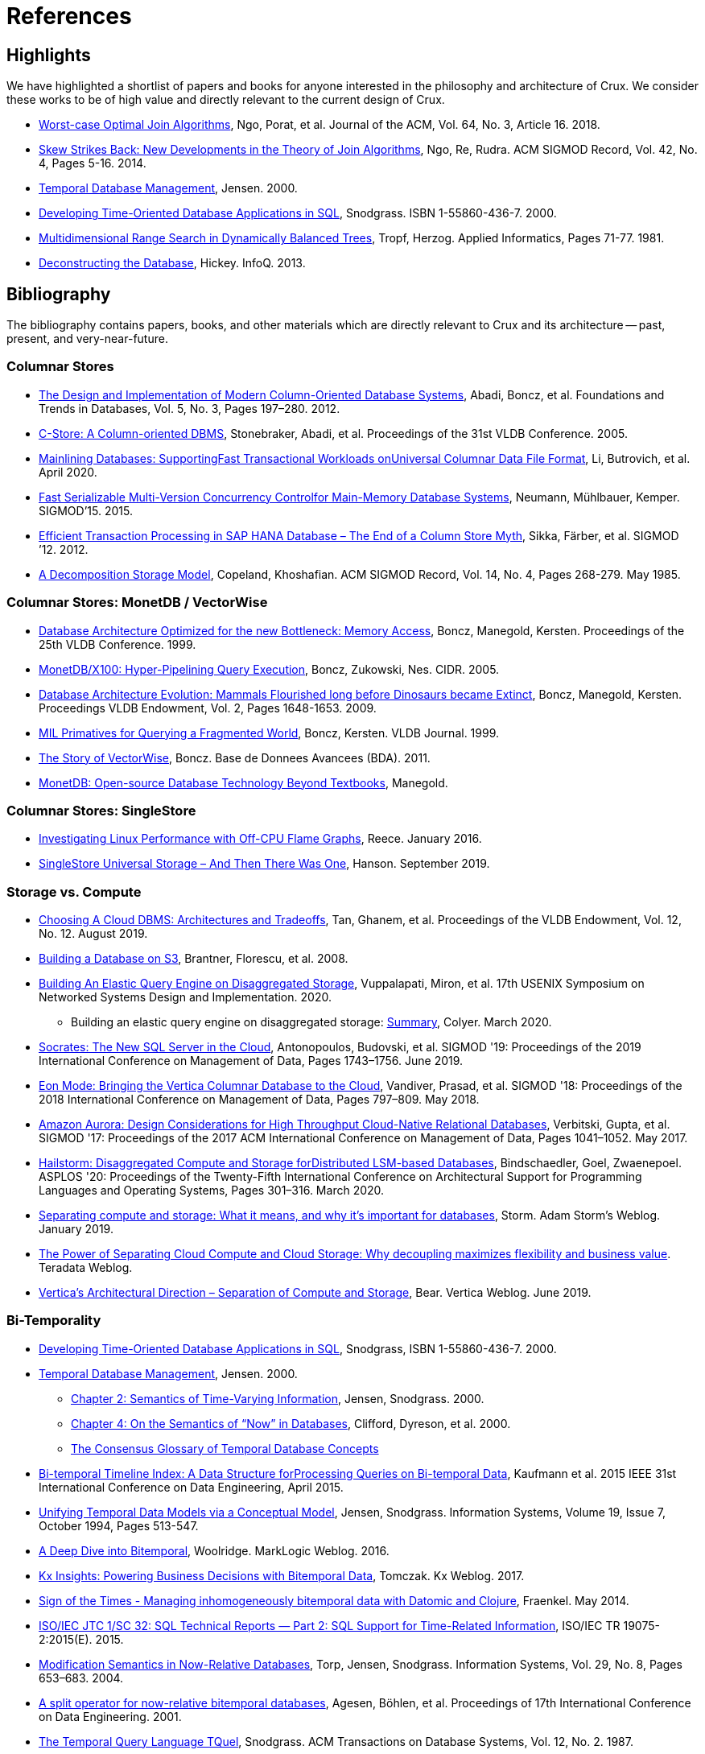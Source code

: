 = References
:page-aliases: about::references.adoc

[#highlights]
== Highlights

We have highlighted a shortlist of papers and books for anyone interested in the philosophy and
architecture of Crux. We consider these works to be of high value and directly relevant to the
current design of Crux.

* https://cs.stanford.edu/people/chrismre/papers/paper49.Ngo.pdf[Worst-case Optimal Join Algorithms], Ngo, Porat, et al. Journal of the ACM, Vol. 64, No. 3, Article 16. 2018.
* https://arxiv.org/abs/1310.3314[Skew Strikes Back: New Developments in the Theory of Join Algorithms], Ngo, Re, Rudra. ACM SIGMOD Record, Vol. 42, No. 4, Pages 5-16. 2014.
* http://people.cs.aau.dk/~csj/Thesis/[Temporal Database Management], Jensen. 2000.
* https://www2.cs.arizona.edu/~rts/tdbbook.pdf[Developing Time-Oriented Database Applications in SQL], Snodgrass. ISBN 1-55860-436-7. 2000.
* http://hermanntropf.de/media/multidimensionalrangequery.pdf[Multidimensional Range Search in Dynamically Balanced Trees], Tropf, Herzog. Applied Informatics, Pages 71-77. 1981.
* https://www.infoq.com/presentations/Deconstructing-Database/[Deconstructing the Database], Hickey. InfoQ. 2013.


[#bibliography]
== Bibliography

The bibliography contains papers, books, and other materials which are directly relevant to Crux
and its architecture -- past, present, and very-near-future.

[#columnar]
=== Columnar Stores

* https://www.cs.umd.edu/class/spring2015/cmsc724/abadi-column-stores.pdf[The Design and Implementation of Modern Column-Oriented Database Systems], Abadi, Boncz, et al. Foundations and Trends in Databases, Vol. 5, No. 3, Pages 197–280. 2012.
* https://web.stanford.edu/class/cs345d-01/rl/cstore.pdf[C-Store: A Column-oriented DBMS], Stonebraker, Abadi, et al. Proceedings of the 31st VLDB Conference. 2005.
* https://arxiv.org/pdf/2004.14471.pdf[Mainlining Databases: SupportingFast Transactional Workloads onUniversal Columnar Data File Format], Li, Butrovich, et al. April 2020.
* https://db.in.tum.de/~muehlbau/papers/mvcc.pdf[Fast Serializable Multi-Version Concurrency Controlfor Main-Memory Database Systems], Neumann, Mühlbauer, Kemper. SIGMOD’15. 2015.
* https://www.cs.cmu.edu/~pavlo/courses/fall2013/static/papers/p731-sikka.pdf[Efficient Transaction Processing in SAP HANA Database – The End of a Column Store Myth], Sikka, Färber, et al. SIGMOD ’12. 2012.
* https://www.inf.ufpr.br/eduardo/ensino/ci809/papers/DSM-columns.pdf[A Decomposition Storage Model], Copeland, Khoshafian. ACM SIGMOD Record, Vol. 14, No. 4, Pages 268-279. May 1985.

[#monetdb]
=== Columnar Stores: MonetDB / VectorWise

* http://www.cs.cmu.edu/~natassa/courses/15-823/syllabus/papers/boncz99database.pdf[Database Architecture Optimized for the new Bottleneck: Memory Access], Boncz, Manegold, Kersten. Proceedings of the 25th VLDB Conference. 1999.
* https://strum355.netsoc.co/books/PDF/MonetDB-X100%20-%20Hyper-Pipelining%20Query%20Execution%20(CIDR%202005%20P19).pdf[MonetDB/X100: Hyper-Pipelining Query Execution], Boncz, Zukowski, Nes. CIDR. 2005.
* https://www.semanticscholar.org/paper/Database-Architecture-Evolution%3A-Mammals-Flourished-Boncz-Manegold/6986b4b3ee2420d136b7392a39f182dc7d95a6f4?p2df[Database Architecture Evolution: Mammals Flourished long before Dinosaurs became Extinct], Boncz, Manegold, Kersten. Proceedings VLDB Endowment, Vol. 2, Pages 1648-1653. 2009.
* https://citeseerx.ist.psu.edu/viewdoc/download?doi=10.1.1.43.8552&rep=rep1&type=pdf[MIL Primatives for Querying a Fragmented World], Boncz, Kersten. VLDB Journal. 1999.
* https://ir.cwi.nl/pub/18687/18687B.pdf[The Story of VectorWise], Boncz. Base de Donnees Avancees (BDA). 2011.
* https://www.monetdb.org/Assets/MonetDB-wiki/MonetDB-Insight.pdf[MonetDB: Open-source Database Technology Beyond Textbooks], Manegold.

[#singlestore]
=== Columnar Stores: SingleStore

* https://www.singlestore.com/blog/linux-off-cpu-investigation/[Investigating Linux Performance with Off-CPU Flame Graphs], Reece. January 2016.
* https://www.singlestore.com/blog/memsql-singlestore-then-there-was-one/[SingleStore Universal Storage – And Then There Was One], Hanson. September 2019.

[#storagevscompute]
=== Storage vs. Compute

* http://pages.cs.wisc.edu/~yxy/cs839-s20/papers/p2170-tan.pdf[Choosing A Cloud DBMS: Architectures and Tradeoffs], Tan, Ghanem, et al. Proceedings of the VLDB Endowment, Vol. 12, No. 12. August 2019.
* https://people.csail.mit.edu/kraska/pub/sigmod08-s3.pdf[Building a Database on S3], Brantner, Florescu, et al. 2008.
* https://www.usenix.org/system/files/nsdi20-paper-vuppalapati.pdf[Building An Elastic Query Engine on Disaggregated Storage], Vuppalapati, Miron, et al. 17th USENIX Symposium on Networked Systems Design and Implementation. 2020.
** Building an elastic query engine on disaggregated storage: https://blog.acolyer.org/2020/03/09/snowflake/[Summary], Colyer. March 2020.
* https://www.microsoft.com/en-us/research/uploads/prod/2019/05/socrates.pdf[Socrates: The New SQL Server in the Cloud],  Antonopoulos, Budovski, et al. SIGMOD '19: Proceedings of the 2019 International Conference on Management of Data, Pages 1743–1756. June 2019.
* https://www.vertica.com/wp-content/uploads/2018/05/Vertica_EON_SIGMOD_Paper.pdf[Eon Mode: Bringing the Vertica Columnar Database to the Cloud], Vandiver, Prasad, et al.  SIGMOD '18: Proceedings of the 2018 International Conference on Management of Data, Pages 797–809. May 2018.
* https://media.amazonwebservices.com/blog/2017/aurora-design-considerations-paper.pdf[Amazon Aurora: Design Considerations for High Throughput Cloud-Native Relational Databases], Verbitski, Gupta, et al. SIGMOD '17: Proceedings of the 2017 ACM International Conference on Management of Data, Pages 1041–1052. May 2017.
* https://www.eecg.utoronto.ca/~ashvin/publications/hailstorm.pdf[Hailstorm: Disaggregated Compute and Storage forDistributed LSM-based Databases], Bindschaedler, Goel, Zwaenepoel. ASPLOS '20: Proceedings of the Twenty-Fifth International Conference on Architectural Support for Programming Languages and Operating Systems, Pages 301–316. March 2020.
* https://ajstorm.medium.com/separating-compute-and-storage-59def4f27d64[Separating compute and storage: What it means, and why it’s important for databases], Storm. Adam Storm's Weblog. January 2019.
* https://www.teradata.co.uk/Trends/Cloud/The-Power-of-Separating-Cloud-Compute-and-Cloud-Storage[The Power of Separating Cloud Compute and Cloud Storage: Why decoupling maximizes flexibility and business value]. Teradata Weblog.
* https://www.vertica.com/blog/verticas-architectural-direction-separation-of-compute-and-storage/[Vertica’s Architectural Direction – Separation of Compute and Storage], Bear. Vertica Weblog. June 2019.

[#temporal]
=== Bi-Temporality

* https://www2.cs.arizona.edu/~rts/tdbbook.pdf[Developing Time-Oriented Database Applications in SQL], Snodgrass, ISBN 1-55860-436-7. 2000.
* http://people.cs.aau.dk/~csj/Thesis/[Temporal Database Management], Jensen. 2000.
** https://people.cs.aau.dk/~csj/Thesis/pdf/chapter2.pdf[Chapter 2: Semantics of Time-Varying Information], Jensen, Snodgrass. 2000.
** https://people.cs.aau.dk/~csj/Thesis/pdf/chapter4.pdf[Chapter 4: On the Semantics of “Now” in Databases], Clifford, Dyreson, et al. 2000.
** http://people.cs.aau.dk/~csj/Glossary/[The Consensus Glossary of Temporal Database Concepts]
* https://opus.bibliothek.uni-augsburg.de/opus4/frontdoor/deliver/index/docId/59490/file/ICDE15-bitemporal-timeline.pdf[Bi-temporal Timeline Index: A Data Structure forProcessing Queries on Bi-temporal Data], Kaufmann et al. 2015 IEEE 31st International Conference on Data Engineering, April 2015.
* https://www2.cs.arizona.edu/~rts/pubs/ISDec94.pdf[Unifying Temporal Data Models via a Conceptual Model], Jensen, Snodgrass. Information Systems, Volume 19, Issue 7, October 1994, Pages 513-547.
* https://www.marklogic.com/blog/bitemporal/[A Deep Dive into Bitemporal], Woolridge. MarkLogic Weblog. 2016.
* https://web.archive.org/web/20201001052833/https://kx.com/blog/kx-insights-powering-business-decisions-bitemporal-data/[Kx Insights: Powering Business Decisions with Bitemporal Data], Tomczak. Kx Weblog. 2017.
* http://blog.podsnap.com/bitemp.html[Sign of the Times - Managing inhomogeneously bitemporal data with Datomic and Clojure], Fraenkel. May 2014.
* https://standards.iso.org/ittf/PubliclyAvailableStandards/c060394_ISO_IEC_TR_19075-2_2015.zip[ISO/IEC JTC 1/SC 32: SQL Technical Reports — Part 2: SQL Support for Time-Related Information], ISO/IEC TR 19075-2:2015(E). 2015.
* https://www2.cs.arizona.edu/~rts/pubs/ISDec04.pdf[Modification Semantics in Now-Relative Databases], Torp, Jensen, Snodgrass. Information Systems, Vol. 29, No. 8, Pages 653–683. 2004.
* https://www.researchgate.net/publication/3892903_A_split_operator_for_now-relative_bitemporal_databases[A split operator for now-relative bitemporal databases], Agesen, Böhlen, et al. Proceedings of 17th International Conference on Data Engineering. 2001.
* https://www2.cs.arizona.edu/~rts/pubs/TODS87.pdf[The Temporal Query Language TQuel], Snodgrass. ACM Transactions on Database Systems, Vol. 12, No. 2. 1987.

[#datalog]
=== Datalog

* https://www.semanticscholar.org/paper/What-you-Always-Wanted-to-Know-About-Datalog-(And-Ceri-Gottlob/fa1570dc4e7853c2c6d0ff21a1ac8327e4ebe4b5[What you Always Wanted to Know About Datalog (And Never Dared to Ask)], Ceri, Gottlob, Tanca. IEEE Trans. Knowl. Data Eng. 1989.
* https://www2.eecs.berkeley.edu/Pubs/TechRpts/2009/EECS-2009-173.html[Dedalus: Datalog in Time and Space], Alvaro, Marczak, et al. Technical Report No. UCB/EECS-2009-173. December 2009.

[#queryplanner]
=== Query Planner

* https://cs.stanford.edu/people/chrismre/papers/paper49.Ngo.pdf[Worst-case Optimal Join Algorithms], Ngo, Porat, et al. Journal of the ACM, Vol. 64, No. 3, Article 16. 2018.
* https://arxiv.org/abs/1310.3314[Skew Strikes Back: New Developments in the Theory of Join Algorithms], Ngo, Re, Rudra. ACM SIGMOD Record, Vol. 42, No. 4, Pages 5-16. 2014.
* http://db.in.tum.de/~freitag/papers/techreport-freitag-tum-i2082.pdf[Combining Worst-Case Optimal and Traditional Binary Join Processing], Freitag et al.
* https://users.dcc.uchile.cl/~gnavarro/ps/sigmod21.pdf[Worst-Case Optimal Graph Joins in Almost No Space], Arroyuelo, Hogan, et al. SIGMOD '21. 2021.
* http://citeseerx.ist.psu.edu/viewdoc/download;jsessionid=CFD3DCD1A3AECA50776F3A913BF541B4?doi=10.1.1.498.5779&rep=rep1&type=pdf[Execution Strategies for SQL Subqueries], Elhemali, Galindo-Legaria, et al. Proceedings of the ACM SIGMOD International Conference on Management of Data. 2007.
* https://cs.ulb.ac.be/public/_media/teaching/infoh417/sql2alg_eng.pdf[Translating SQL into the Relational Algebra], Bussche, Vansummeren. 2009.
* https://subs.emis.de/LNI/Proceedings/Proceedings241/383.pdf[Unnesting Arbitrary Queries], Neumann, Kemper. BTW. 2015.

[#graph]
=== Graph Representation and Traversal

* http://www.vldb.org/pvldb/vol11/p1978-jamour.pdf[A Demonstration of MAGiQ: Matrix Algebra Approach for Solving RDF Graph Queries], Jamour, Abdelaziz, Kalnis. Proceedings of the VLDB Endowment. August 2018.
* https://www.researchgate.net/publication/273399902_Data_structures_for_temporal_graphs_based_on_compact_sequence_representations[Data structures for temporal graphs based on compact sequence representations], Caro, Rodriguez, Brisaboa. Information Systems 51. 2015.

[#datastructures]
=== Data Structures

* https://www.cs.cmu.edu/~huanche1/publications/surf_paper.pdf[SuRF: Practical Range Query Filtering with Fast Succinct Tries], Zhang, Lim, et al. SIGMOD '18: Proceedings of the 2018 International Conference on Management of Data, Pages 323–336. May 2018.

[#trees]
=== Data Structures: Trees

* https://www.researchgate.net/publication/221580271_k2-Trees_for_Compact_Web_Graph_Representation[k2-Trees for Compact Web Graph Representation], Brisaboa, Ladra, Navarro. String Processing and Information Retrieval, 16th International Symposium. 2009.
* https://en.wikipedia.org/wiki/K-d_tree[k-d Tree]. Wikipedia.
* https://en.wikipedia.org/wiki/R*_tree[R* Tree]. Wikipedia.
* https://research-repository.griffith.edu.au/bitstream/handle/10072/43351/76130_1.pdf?sequence=1&isAllowed=y[A Triangular Decomposition Access Method for Temporal Data - TD-tree], Stantic, Topor, et al. ADC '11: Proceedings of the Twenty-Second Australasian Database Conference, Vol. 115, Pages 113–122. 2011.
* https://arxiv.org/abs/2104.13793[Fast Parallel Hypertree Decompositions in Logarithmic Recursion Depth], Gottlob, Lanzinger, et al. 2021.
** https://github.com/cem-okulmus/log-k-decomp[Reference Implementation], GitHub.
* https://arxiv.org/abs/2104.13457[Hypersuccinct Trees -- New universal tree source codes for optimal compressed tree data structures], Munro, Nicholson, et al. 2021.
* https://arxiv.org/pdf/1912.01668.pdf[Learning Multi-dimensional Indexes], Nathan, Ding, et al. Proceedings of the 2020 ACM SIGMOD International Conference on Management of Data, Pages 985-1000. 2020.
* https://arxiv.org/pdf/2004.02335.pdf[The n-dimensional k-vector and its application to orthogonal range searching], Arnas, Leake, Mortari. Applied Mathematics and Computation, Vol. 372. 2020.

[#raytracing]
=== Data Structures: Raytracing

* https://www.uni-weimar.de/fileadmin/user/fak/medien/professuren/Virtual_Reality/pictures/asrtrt01/bih_presentation.pdf[BIH (Bounding Interval Hierarchy)], Gründl.
* https://people.cs.clemson.edu/~dhouse/courses/405/papers/bounding-interval-WK06.pdf[Instant Ray Tracing: The Bounding Interval Hierarchy], Wächter, Keller. Eurographics Symposium on Rendering. 2006.
* https://cs.swansea.ac.uk/wordpressvc/wp-content/uploads/2012/10/d-and-c-ray-tracing.pdf[Naive Ray-Tracing: A Divide-And-Conquer Approach], Mora. ACM Trans. Graph. 30, 5, Article 117. October 2011.

[#closestpoint]
=== Data Structures: Closest Point

* https://citeseerx.ist.psu.edu/viewdoc/download?doi=10.1.1.366.9611&rep=rep1&type=pdf[DIVIDE-AND-CONQUER IN MULTIDIMENSIONAL SPACE], Bentley, Shamos. Proceedings of the Eighth Annual ACM Symposium on Theory of Computing. 1976.
* https://arxiv.org/pdf/cs/9912014.pdf[Fast Hierarchical Clustering and Other Applications ofDynamic Closest Pairs], Eppstein. ACM Journal of Experimental Algorithmics, Vol. 5. 2000.
* https://epubs.siam.org/doi/pdf/10.1137/1.9781611976014.6[Dynamic Generalized Closest Pair: Revisiting Eppstein’s Technique], Chan. Symposium on Simplicity in Algorithms. 2020.

[#temporaldatastructures]
=== Data Structures: Temporal

* http://people.cs.aau.dk/~csj/Thesis/[Temporal Database Management], Jensen. 2000.
** https://people.cs.aau.dk/~csj/Thesis/pdf/chapter36.pdf[Chapter 36: R-Tree Based Indexing of Now-Relative Bitemporal Data], Bliuj ̄ut ̇e, Jensen, et al. 2000.
** https://people.cs.aau.dk/~csj/Thesis/pdf/chapter37.pdf[Chapter 37: Light-Weight Indexing of General Bitemporal Data], Bliuj ̄ut ̇e, Jensen, et al. 2000.
* https://core.ac.uk/download/pdf/143854032.pdf[The POINT Approach to Represent _now_ in Bitemporal Databases], Stantic, Sattar, et al. Journal of Intelligent Information Systems, Vol. 32, Pages 297–323. 2009.
* https://drum.lib.umd.edu/bitstream/handle/1903/889/CS-TR-3764.pdf[Designing Access Methods for Bitemporal Databases], Kumar, Tsotras, Faloutsos. IEEE Transactions on Knowledge and Data Engineering, Vol. 10, No. 1, Pages 1-20. 1998.
* https://opus.bibliothek.uni-augsburg.de/opus4/frontdoor/deliver/index/docId/59478/file/ssdbm2015-bitemporal-windows.pdf[Indexing Bi-temporal Windows], Ge, Kaufmann, et al. Proceedings of the 27th International Conference on Scientific and Statistical Database Management, No. 19. 2015.
* https://research-repository.griffith.edu.au/bitstream/handle/10072/58356/91581_1.pdf?sequence=1[Querying now-relative data], Anselma, Luca, et al. Journal of Intelligent Information Systems, No. 41, Pages 285–311. 2013.
* http://www.cs.ucr.edu/~tsotras/cs236/W15/tempDB-survey.pdf[Comparison of Access Methods for Time-Evolving Data], Salzberg, Tsotras. ACM Computing Surveys, Vol. 31, No. 2. June 1999.

[#zcurves]
=== Data Structures: Z-Curves
* http://hermanntropf.de/media/multidimensionalrangequery.pdf[Multidimensional Range Search in Dynamically Balanced Trees], Tropf, Herzog. Applied Informatics, Pages 71-77. 1981.
* https://redis.io/topics/indexes#multi-dimensional-indexes[Redis Multi-Dimensional Indexes]

[#relationalalgebra]
=== Relational Algebra

* http://www.thethirdmanifesto.com/[The Third Manifesto], Darwen, Date.
* https://www.dcs.warwick.ac.uk/~hugh/TTM/DTATRM.pdf[Databases, Types, and The Relational Model: The Third Manifesto], Date, Darwen. 3rd edition, Addison-Wesley, 2006 (ISBN: 0-321-39942-0).
* https://www.dcs.warwick.ac.uk/~hugh/TTM/OnTSQL2.pdf[An  Overview  and  Analysis of Proposals Based on the TSQL2 Approach], Date, Darwen. 2005.

[#arrayprogramming]
=== Array Programming

* https://www.eecg.utoronto.ca/~jzhu/csc326/readings/iverson.pdf[Notation as a Tool of Thought], Iverson. Communications of the ACM, Vol. 23, No. 8, Pages 444–465. August 1980.
* https://www.jsoftware.com/help/learning/contents.htm[Learning J: An Introduction to the J Programming Language], Stokes. 2015.
* https://code.kx.com/q4m3/[Q for Mortals: An introduction to q programming], Borror.


[#inspiration]
== Inspiration and Research

These resources do not necessarily reflect algorithms, datastructures, or concepts which apply directly
to the current Crux architecture. These resources have been useful for the Crux team in the past, for one
reason or another. They may: reflect past Crux architectures, have helped onboard team members, influence
our overall philosophy, or simply be something we find interesting in the field.

[#graph]
=== Graph Representation and Traversal

* https://people.engr.tamu.edu/davis/GraphBLAS.html[SuiteSparse: GraphBLAS. Graph algorithms in the language of linear algebra.]
* https://oss.redislabs.com/redisgraph/design/[RedisGraph: A High Performance In-Memory Graph Database]

[#datastructures]
=== Data Structures

* https://arxiv.org/abs/2104.10939[HINT: A Hierarchical Index for Intervals in Main Memory], Christodoulou, Bouros, Mamoulis. April 2021.
* https://arxiv.org/abs/2103.15203[Mathematics of Digital Hyperspace], Kepner, Davis, et al. March 2021.
* https://www.youtube.com/watch?v=rX0ItVEVjHc[Data-Oriented Design and C++], Acton. CppCon (YouTube). 2014.

[#philosophy]
=== Design Philosophy

* https://www.oreilly.com/library/view/designing-data-intensive-applications/9781491903063/[Designing Data-Intensive Applications], Kleppmann. O'Reilly, ISBN: 9781449373320. 2017.
* https://martin.kleppmann.com/2015/03/04/turning-the-database-inside-out.html[Turning the Database Inside-Out], Kleppmann. StrangeLoop. 2014.
* https://www.infoq.com/presentations/Datomic-Database-Value/[The Database as a Value], Hickey. InfoQ. 2012.
* https://www.infoq.com/presentations/Deconstructing-Database/[Deconstructing the Database], Hickey. InfoQ. 2013.

[#misc]
=== Miscellaneous

* http://nms.csail.mit.edu/~stavros/pubs/hstore.pdf[The End of an Architectural Era (It’s Time for a Complete Rewrite)], Stonebraker, Hachem, et al. VLDB '07: Proceedings of the 33rd international conference on Very large data bases, Pages 1150–1160. 2007.
* https://arxiv.org/pdf/1610.09166.pdf[Push vs. Pull-Based Loop Fusion in Query Engines], Shaikhha, Dashti, Koch. Journal of Functional Programming, Vol. 28. 2018.
* https://www.youtube.com/watch?v=BuE6JvQE_CY[Is Kafka a Database?], Kleppmann. Kafka Summit London (YouTube). 2019.

[#courses]
=== Courses

* https://15445.courses.cs.cmu.edu/fall2020/schedule.html[CMU: Introduction to Database Systems (Fall 2020)]
* https://15721.courses.cs.cmu.edu/spring2020/schedule.html[CMU: Advanced Database Systems (Spring 2020)]

[#juxt]
== JUXT Resources

Our own talks and articles are listed in reverse-chronological order. Although older resources are still
relevant to the philosophy and design of Crux, newer resources will always provide a better undersatnding
of implementation details.

=== Talks and Articles

* https://opencrux.com/articles/strength-of-the-record.html[The Strength of the Record], Deobald. opencrux.com. 2021.
* https://opencrux.com/blog/crux-sql.html[Crux SQL: Query your Datalog database with SQL], Pither. Crux Weblog. 2020.
* https://juxt.pro/blog/value-of-bitemporality[The Value of Bitemporality], Pither. JUXT Weblog. 2019.
* https://www.youtube.com/watch?v=YjAVsvYGbuU[The Design and Implementation of a Bitemporal DBMS], Råberg. ClojuTRE (YouTube). September 2019.
* https://www.youtube.com/watch?v=ykbYNBE-V3k[Temporal Databases for Stream Architectures], Taylor, Pither. StrangeLoop (YouTube). September 2019.
* https://www.youtube.com/watch?v=3Stja6YUB94[The Crux of Bitemporality], Pither. Clojure/north (YouTube). May 2019.
* https://soundcloud.com/defn-771544745/49-crux-with-jon-and-jeremy[defn Podcast #49: Crux with Jon and Jeremy], Pither, Taylor. Soundcloud. May 2019.

=== Prior Art

* https://github.com/hraberg/datascript-mapdb[datascript-mapdb: Durable Datascript backed by MapDB], Råberg. GitHub (archived). 2016.
* https://github.com/hraberg/eyvind[Eyvind: distributed rule engine], Råberg. GitHub (archived). 2016.
* https://github.com/crux-labs/crux-datascript[crux-datascript: Replicate Crux data into DataScript], Taylor. Github.

